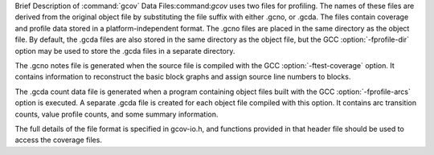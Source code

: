 
Brief Description of :command:`gcov` Data Files:command:`gcov` uses two files for profiling.  The names of these files
are derived from the original object file by substituting the
file suffix with either .gcno, or .gcda.  The files
contain coverage and profile data stored in a platform-independent format.
The .gcno files are placed in the same directory as the object
file.  By default, the .gcda files are also stored in the same
directory as the object file, but the GCC :option:`-fprofile-dir` option
may be used to store the .gcda files in a separate directory.

The .gcno notes file is generated when the source file is compiled
with the GCC :option:`-ftest-coverage` option.  It contains information to
reconstruct the basic block graphs and assign source line numbers to
blocks.

The .gcda count data file is generated when a program containing
object files built with the GCC :option:`-fprofile-arcs` option is executed.
A separate .gcda file is created for each object file compiled with
this option.  It contains arc transition counts, value profile counts, and
some summary information.

The full details of the file format is specified in gcov-io.h,
and functions provided in that header file should be used to access the
coverage files.

